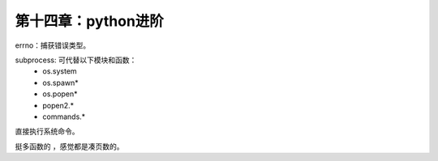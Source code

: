 第十四章：python进阶
=======================================================================

errno：捕获错误类型。

subprocess: 可代替以下模块和函数：
 - os.system
 - os.spawn*
 - os.popen*
 - popen2.*
 - commands.*

直接执行系统命令。


挺多函数的 ，感觉都是凑页数的。


